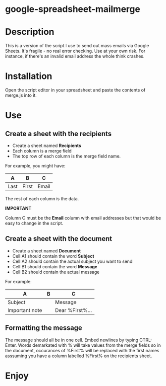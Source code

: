 * google-spreadsheet-mailmerge

* Description

This is a version of the script I use to send out mass emails via
Google Sheets. It's fragile - no real error checking. Use  at your own
risk. For instance, if there's an invalid email address the whole
think crashes. 

* Installation

Open the script editor in your spreadsheet and paste the contents of
merge.js into it.

* Use

** Create a sheet with the recipients
- Create a sheet named *Recipients*
- Each column is a merge field 
- The top  row of each column is the merge field name.

For example, you might have:

| A    | B     | C     |
|------+-------+-------|
| Last | First | Email |


The rest of each column is the data.

*IMPORTANT* 

Column C must be the  *Email* column with email addresses but that
would be easy to change in the script.


** Create a sheet with the document
- Create a sheet named *Document*
- Cell A1 should contain the word *Subject*
- Cell A2 should contain the actual subject you want to send
- Cell B1 should contain the word *Message*
- Cell B2 should contain the actual message

For example:

| A              | B | C               |
|----------------+---+-----------------|
| Subject        |   | Message         |
| Important note |   | Dear %First%... |


** Formatting the message

The message should all be in one cell. Embed newlines by typing
CTRL-Enter. Words demarkated with % will take values from the merge
fields so in the document, occurances of %First% will be replaced with
the first names asssuming you have a column labelled %First% on the
recipients sheet.


* Enjoy


